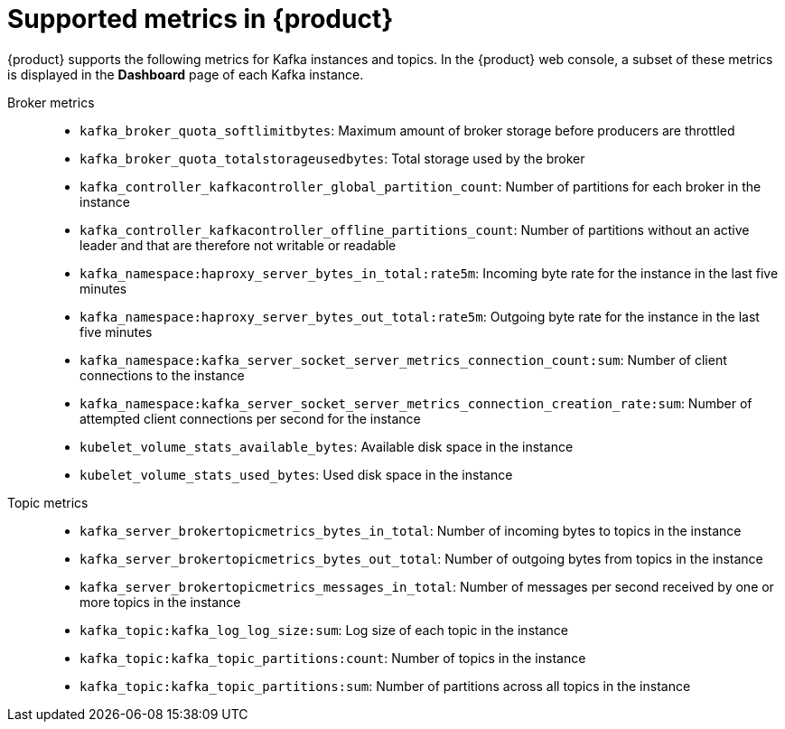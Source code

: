 [id='ref-supported-metrics_{context}']
= Supported metrics in {product}
:imagesdir: ../_images

{product} supports the following metrics for Kafka instances and topics. In the {product} web console, a subset of these metrics is displayed in the *Dashboard* page of each Kafka instance.

Broker metrics::
+
--
* `kafka_broker_quota_softlimitbytes`: Maximum amount of broker storage before producers are throttled

* `kafka_broker_quota_totalstorageusedbytes`: Total storage used by the broker

* `kafka_controller_kafkacontroller_global_partition_count`: Number of partitions for each broker in the instance

* `kafka_controller_kafkacontroller_offline_partitions_count`: Number of partitions without an active leader and that are therefore not writable or readable

* `kafka_namespace:haproxy_server_bytes_in_total:rate5m`: Incoming byte rate for the instance in the last five minutes

* `kafka_namespace:haproxy_server_bytes_out_total:rate5m`: Outgoing byte rate for the instance in the last five minutes

* `kafka_namespace:kafka_server_socket_server_metrics_connection_count:sum`: Number of client connections to the instance

* `kafka_namespace:kafka_server_socket_server_metrics_connection_creation_rate:sum`: Number of attempted client connections per second for the instance

* `kubelet_volume_stats_available_bytes`: Available disk space in the instance

* `kubelet_volume_stats_used_bytes`: Used disk space in the instance
--

Topic metrics::
+
--
* `kafka_server_brokertopicmetrics_bytes_in_total`: Number of incoming bytes to topics in the instance

* `kafka_server_brokertopicmetrics_bytes_out_total`: Number of outgoing bytes from topics in the instance

* `kafka_server_brokertopicmetrics_messages_in_total`: Number of messages per second received by one or more topics in the instance

* `kafka_topic:kafka_log_log_size:sum`: Log size of each topic in the instance

* `kafka_topic:kafka_topic_partitions:count`: Number of topics in the instance

* `kafka_topic:kafka_topic_partitions:sum`: Number of partitions across all topics in the instance
--
